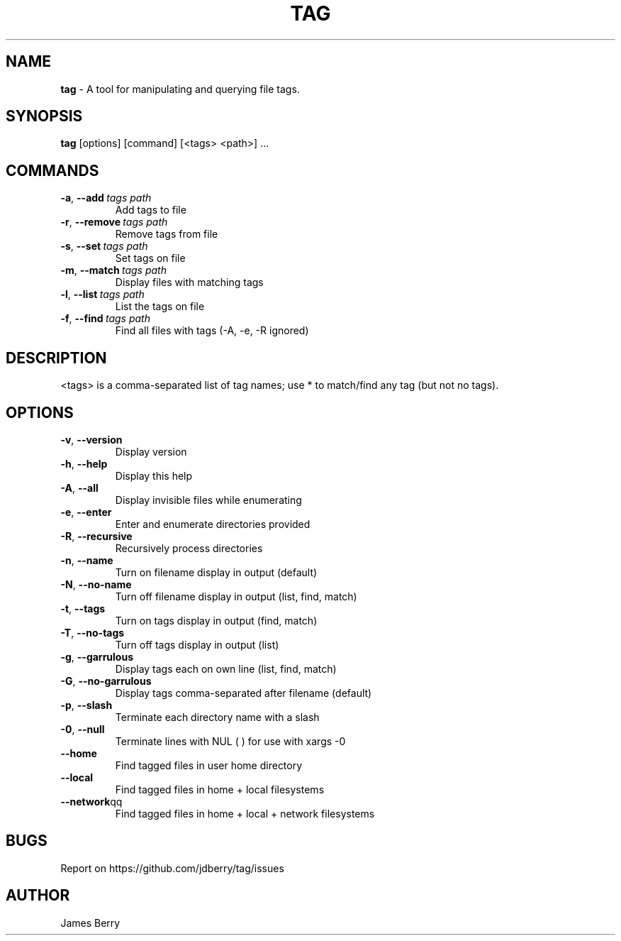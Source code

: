 .TH "TAG" "1" "Dec 2016" "Tag" "tag"
.
.SH "NAME"
\fBtag\fR \- A tool for manipulating and querying file tags.
.
.SH "SYNOPSIS"
\fBtag\fR [options] [command] [<tags> <path>] \.\.\.
.
.SH "COMMANDS"
.TP
.BR \-a ", " \-\-add\ \fItags\ \fIpath\fR
Add tags to file
.TP
.BR \-r ", " \-\-remove\ \fItags\ \fIpath\fR
Remove tags from file
.TP
.BR \-s ", " \-\-set\ \fItags\ \fIpath\fR
Set tags on file
.TP
.BR \-m ", " \-\-match\ \fItags\ \fIpath\fR
Display files with matching tags
.TP
.BR \-l ", " \-\-list\ \fItags\ \fIpath\fR
List the tags on file
.TP
.BR \-f ", " \-\-find\ \fItags\ \fIpath\fR
Find all files with tags (-A, -e, -R ignored)
.
.SH "DESCRIPTION"
.
<tags> is a comma-separated list of tag names; use * to match/find any tag (but not no tags).
.SH "OPTIONS"
. Additional options:
.TP
.BR \-v ", " \-\-version
Display version
.TP
.BR \-h ", " \-\-help
Display this help
.TP
.BR \-A ", " \-\-all
Display invisible files while enumerating
.TP
.BR \-e ", " \-\-enter
Enter and enumerate directories provided
.TP
.BR \-R ", " \-\-recursive
Recursively process directories
.TP
.BR \-n ", " \-\-name
Turn on filename display in output (default)
.TP
.BR \-N ", " \-\-no-name
Turn off filename display in output (list, find, match)
.TP
.BR \-t ", " \-\-tags
Turn on tags display in output (find, match)
.TP
.BR \-T ", " \-\-no-tags
Turn off tags display in output (list)
.TP
.BR \-g ", " \-\-garrulous
Display tags each on own line (list, find, match)
.TP
.BR \-G ", " \-\-no-garrulous
Display tags comma-separated after filename (default)
.TP
.BR \-p ", " \-\-slash
Terminate each directory name with a slash
.TP
.BR \-0 ", " \-\-null
Terminate lines with NUL (\0) for use with xargs -0
.TP
.BR "    \-\-home"
Find tagged files in user home directory
.TP
.BR "    \-\-local"
Find tagged files in home + local filesystems
.TP
.BR "    \-\-network"qq
Find tagged files in home + local + network filesystems
.
.SH BUGS
Report on https://github.com/jdberry/tag/issues
.
.SH AUTHOR
James Berry
